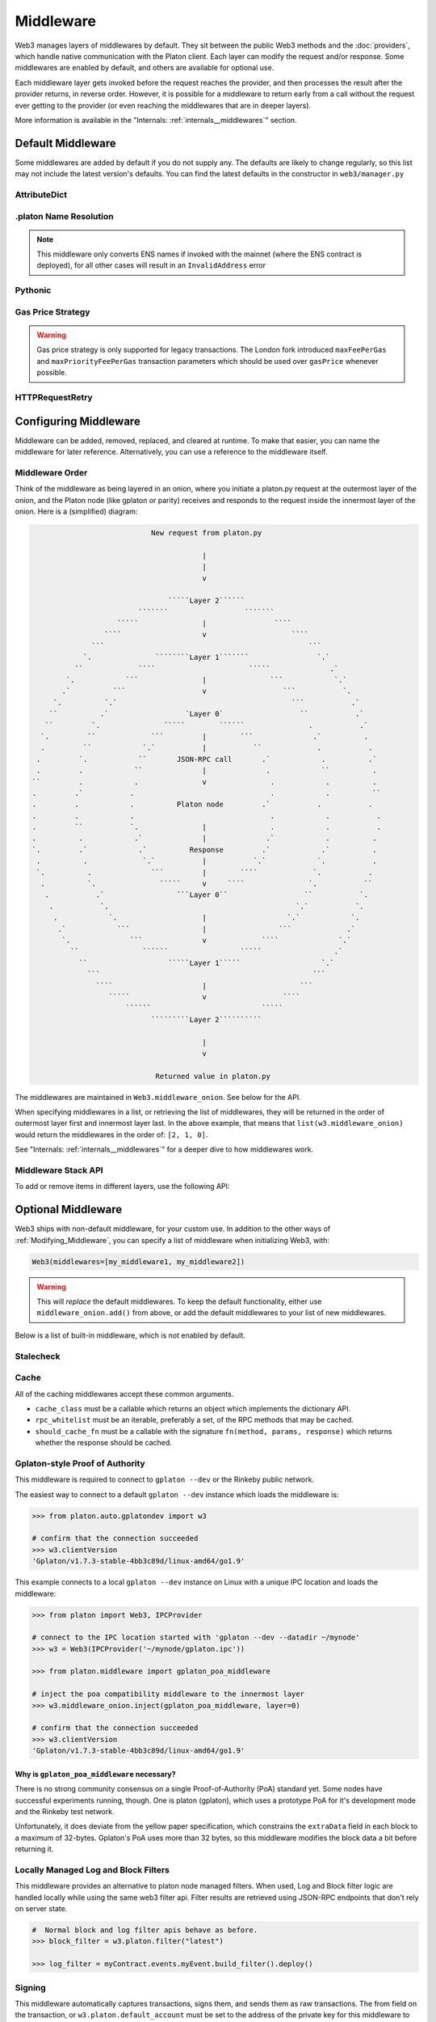Middleware
==========

Web3 manages layers of middlewares by default. They sit between the public Web3 methods and the
:doc:`providers`, which handle native communication with the Platon client. Each layer
can modify the request and/or response. Some middlewares are enabled by default, and
others are available for optional use.

Each middleware layer gets invoked before the request reaches the provider, and then
processes the result after the provider returns, in reverse order. However, it is
possible for a middleware to return early from a
call without the request ever getting to the provider (or even reaching the middlewares
that are in deeper layers).

More information is available in the "Internals: :ref:`internals__middlewares`" section.


.. _default_middleware:

Default Middleware
------------------

Some middlewares are added by default if you do not supply any. The defaults
are likely to change regularly, so this list may not include the latest version's defaults.
You can find the latest defaults in the constructor in ``web3/manager.py``

AttributeDict
~~~~~~~~~~~~~~~~~~

.. py:method:: web3.middleware.attrdict_middleware

    This middleware converts the output of a function from a dictionary to an ``AttributeDict``
    which enables dot-syntax access, like ``platon.get_block('latest').number``
    in addition to ``platon.get_block('latest')['number']``.

.platon Name Resolution
~~~~~~~~~~~~~~~~~~~~~

.. py:method:: web3.middleware.name_to_address_middleware

    This middleware converts Platon Name Service (ENS) names into the
    address that the name points to. For example :meth:`w3.platon.send_transaction <web3.platon.Platon.send_transaction>` will
    accept .platon names in the 'from' and 'to' fields.

.. note::
    This middleware only converts ENS names if invoked with the mainnet
    (where the ENS contract is deployed), for all other cases will result in an
    ``InvalidAddress`` error

Pythonic
~~~~~~~~~~~~

.. py:method:: web3.middleware.pythonic_middleware

    This converts arguments and returned values to python primitives,
    where appropriate. For example, it converts the raw hex string returned by the RPC call
    ``platon_blockNumber`` into an ``int``.

Gas Price Strategy
~~~~~~~~~~~~~~~~~~~~~~~~
.. warning::
    Gas price strategy is only supported for legacy transactions. The London fork
    introduced ``maxFeePerGas`` and ``maxPriorityFeePerGas`` transaction parameters
    which should be used over ``gasPrice`` whenever possible.


.. py:method:: web3.middleware.gas_price_strategy_middleware

    This adds a gasPrice to transactions if applicable and when a gas price strategy has
    been set. See :ref:`Gas_Price` for information about how gas price is derived.

HTTPRequestRetry
~~~~~~~~~~~~~~~~~~

.. py:method:: web3.middleware.http_retry_request_middleware

    This middleware is a default specifically for HTTPProvider that retries failed
    requests that return the following errors: ``ConnectionError``, ``HTTPError``, ``Timeout``,
    ``TooManyRedirects``. Additionally there is a whitelist that only allows certain
    methods to be retried in order to not resend transactions, excluded methods are:
    ``platon_sendTransaction``, ``personal_signAndSendTransaction``, ``personal_sendTransaction``.

.. _Modifying_Middleware:

Configuring Middleware
-----------------------

Middleware can be added, removed, replaced, and cleared at runtime. To make that easier, you
can name the middleware for later reference. Alternatively, you can use a reference to the
middleware itself.

Middleware Order
~~~~~~~~~~~~~~~~~~

Think of the middleware as being layered in an onion, where you initiate a platon.py request at
the outermost layer of the onion, and the Platon node (like gplaton or parity) receives and responds
to the request inside the innermost layer of the onion. Here is a (simplified) diagram:

.. code-block:: none

                                         New request from platon.py

                                                     |
                                                     |
                                                     v

                                             `````Layer 2``````
                                      ```````                  ```````
                                 `````               |                ````
                              ````                   v                    ````
                           ```                                                ```
                         `.               ````````Layer 1```````                `.`
                       ``             ````                      `````              .`
                     `.            ```               |               ```            `.`
                    .`          ```                  v                  ```           `.
                  `.          `.`                                         ```           .`
                 ``          .`                  `Layer 0`                  ``           .`
                ``         `.               `````        ``````               .           .`
               `.         ``             ```         |        ```              .`          .
               .         ``            `.`           |           ``             .           .
              .         `.            ``       JSON-RPC call       .`            .          .`
              .         .            ``              |              .            ``          .
             ``         .            .               v               .            .          .
             .         .`           .                                .            .          ``
             .         .            .          Platon node         .`           .           .
             .         .            .                                .            .           .
             .         ``           `.               |               .            .           .
             .          .            .`              |              .`            .          .
             `.         .`            .`          Response         .`            .`          .
              .          .             `.`           |           `.`            `.           .
              `.          .              ```         |        ````             `.           .
               .          `.               `````     v     ````               `.           ``
                .           .`                 ```Layer 0``                  ``           `.
                 .           `.                                            `.`           `.
                  .            `.                    |                   `.`            `.
                   .`            ```                 |                 ```             .`
                    `.              ```              v             ````              `.`
                      ``               ``````                 `````                 .`
                        ``                   `````Layer 1`````                   `.`
                          ```                                                  ```
                            ````                     |                      ```
                               `````                 v                  ````
                                   ``````                          `````
                                         `````````Layer 2``````````

                                                     |
                                                     v

                                          Returned value in platon.py


The middlewares are maintained in ``Web3.middleware_onion``. See
below for the API.

When specifying middlewares in a list, or retrieving the list of middlewares, they will
be returned in the order of outermost layer first and innermost layer last. In the above
example, that means that ``list(w3.middleware_onion)`` would return the middlewares in
the order of: ``[2, 1, 0]``.

See "Internals: :ref:`internals__middlewares`" for a deeper dive to how middlewares work.

Middleware Stack API
~~~~~~~~~~~~~~~~~~~~~

To add or remove items in different layers, use the following API:

.. py:method:: Web3.middleware_onion.add(middleware, name=None)

    Middleware will be added to the outermost layer. That means the new middleware will modify the
    request first, and the response last. You can optionally name it with any hashable object,
    typically a string.

    .. code-block:: python

        >>> w3 = Web3(...)
        >>> w3.middleware_onion.add(web3.middleware.pythonic_middleware)
        # or
        >>> w3.middleware_onion.add(web3.middleware.pythonic_middleware, 'pythonic')

.. py:method:: Web3.middleware_onion.inject(middleware, name=None, layer=None)

    Inject a named middleware to an arbitrary layer.

    The current implementation only supports injection at the innermost or
    outermost layers. Note that injecting to the outermost layer is equivalent to calling
    :meth:`Web3.middleware_onion.add` .

    .. code-block:: python

        # Either of these will put the pythonic middleware at the innermost layer
        >>> w3 = Web3(...)
        >>> w3.middleware_onion.inject(web3.middleware.pythonic_middleware, layer=0)
        # or
        >>> w3.middleware_onion.inject(web3.middleware.pythonic_middleware, 'pythonic', layer=0)

.. py:method:: Web3.middleware_onion.remove(middleware)

    Middleware will be removed from whatever layer it was in. If you added the middleware with
    a name, use the name to remove it. If you added the middleware as an object, use the object
    again later to remove it:

    .. code-block:: python

        >>> w3 = Web3(...)
        >>> w3.middleware_onion.remove(web3.middleware.pythonic_middleware)
        # or
        >>> w3.middleware_onion.remove('pythonic')

.. py:method:: Web3.middleware_onion.replace(old_middleware, new_middleware)

    Middleware will be replaced from whatever layer it was in. If the middleware was named, it will
    continue to have the same name. If it was un-named, then you will now reference it with the new
    middleware object.

    .. code-block:: python

        >>> from platon.middleware import pythonic_middleware, attrdict_middleware
        >>> w3 = Web3(...)

        >>> w3.middleware_onion.replace(pythonic_middleware, attrdict_middleware)
        # this is now referenced by the new middleware object, so to remove it:
        >>> w3.middleware_onion.remove(attrdict_middleware)

        # or, if it was named

        >>> w3.middleware_onion.replace('pythonic', attrdict_middleware)
        # this is still referenced by the original name, so to remove it:
        >>> w3.middleware_onion.remove('pythonic')

.. py:method:: Web3.middleware_onion.clear()

    Empty all the middlewares, including the default ones.

    .. code-block:: python

        >>> w3 = Web3(...)
        >>> w3.middleware_onion.clear()
        >>> assert len(w3.middleware_onion) == 0


Optional Middleware
-----------------------

Web3 ships with non-default middleware, for your custom use. In addition to the other ways of
:ref:`Modifying_Middleware`, you can specify a list of middleware when initializing Web3, with:

.. code-block:: python

    Web3(middlewares=[my_middleware1, my_middleware2])

.. warning::
  This will
  *replace* the default middlewares. To keep the default functionality,
  either use ``middleware_onion.add()`` from above, or add the default middlewares to your list of
  new middlewares.

Below is a list of built-in middleware, which is not enabled by default.

Stalecheck
~~~~~~~~~~~~

.. py:method:: web3.middleware.make_stalecheck_middleware(allowable_delay)

    This middleware checks how stale the blockchain is, and interrupts calls with a failure
    if the blockchain is too old.

    * ``allowable_delay`` is the length in seconds that the blockchain is allowed to be
      behind of ``time.time()``

    Because this middleware takes an argument, you must create the middleware
    with a method call.

    .. code-block:: python

        two_day_stalecheck = make_stalecheck_middleware(60 * 60 * 24 * 2)
        web3.middleware_onion.add(two_day_stalecheck)

    If the latest block in the blockchain is older than 2 days in this example, then the
    middleware will raise a ``StaleBlockchain`` exception on every call except
    ``web3.platon.get_block()``.


Cache
~~~~~~~~~~~

All of the caching middlewares accept these common arguments.

* ``cache_class`` must be a callable which returns an object which implements the dictionary API.
* ``rpc_whitelist`` must be an iterable, preferably a set, of the RPC methods that may be cached.
* ``should_cache_fn`` must be a callable with the signature ``fn(method, params, response)`` which returns whether the response should be cached.


.. py:method:: web3.middleware.construct_simple_cache_middleware(cache_class, rpc_whitelist, should_cache_fn)

    Constructs a middleware which will cache the return values for any RPC
    method in the ``rpc_whitelist``.

    A ready to use version of this middleware can be found at
    ``web3.middlewares.simple_cache_middleware``.


.. py:method:: web3.middleware.construct_time_based_cache_middleware(cache_class, cache_expire_seconds, rpc_whitelist, should_cache_fn)

    Constructs a middleware which will cache the return values for any RPC
    method in the ``rpc_whitelist`` for an amount of time defined by
    ``cache_expire_seconds``.

    * ``cache_expire_seconds`` should be the number of seconds a value may
      remain in the cache before being evicted.

    A ready to use version of this middleware can be found at
    ``web3.middlewares.time_based_cache_middleware``.


.. py:method:: web3.middleware.construct_latest_block_based_cache_middleware(cache_class, average_block_time_sample_size, default_average_block_time, rpc_whitelist, should_cache_fn)

    Constructs a middleware which will cache the return values for any RPC
    method in the ``rpc_whitelist`` for the latest block.
    It avoids re-fetching the current latest block for each
    request by tracking the current average block time and only requesting
    a new block when the last seen latest block is older than the average
    block time.

    * ``average_block_time_sample_size`` The number of blocks which should be
      sampled to determine the average block time.
    * ``default_average_block_time`` The initial average block time value to
      use for cases where there is not enough chain history to determine the
      average block time.

    A ready to use version of this middleware can be found at
    ``web3.middlewares.latest_block_based_cache_middleware``.

.. _gplaton-poa:

Gplaton-style Proof of Authority
~~~~~~~~~~~~~~~~~~~~~~~~~~~~~~~~~~

This middleware is required to connect to ``gplaton --dev`` or the Rinkeby public network.

The easiest way to connect to a default ``gplaton --dev`` instance which loads the middleware is:


.. code-block:: python

    >>> from platon.auto.gplatondev import w3

    # confirm that the connection succeeded
    >>> w3.clientVersion
    'Gplaton/v1.7.3-stable-4bb3c89d/linux-amd64/go1.9'

This example connects to a local ``gplaton --dev`` instance on Linux with a
unique IPC location and loads the middleware:


.. code-block:: python

    >>> from platon import Web3, IPCProvider

    # connect to the IPC location started with 'gplaton --dev --datadir ~/mynode'
    >>> w3 = Web3(IPCProvider('~/mynode/gplaton.ipc'))

    >>> from platon.middleware import gplaton_poa_middleware

    # inject the poa compatibility middleware to the innermost layer
    >>> w3.middleware_onion.inject(gplaton_poa_middleware, layer=0)

    # confirm that the connection succeeded
    >>> w3.clientVersion
    'Gplaton/v1.7.3-stable-4bb3c89d/linux-amd64/go1.9'

Why is ``gplaton_poa_middleware`` necessary?
''''''''''''''''''''''''''''''''''''''''''''''''''''''''

There is no strong community consensus on a single Proof-of-Authority (PoA) standard yet.
Some nodes have successful experiments running, though. One is platon (gplaton),
which uses a prototype PoA for it's development mode and the Rinkeby test network.

Unfortunately, it does deviate from the yellow paper specification, which constrains the
``extraData`` field in each block to a maximum of 32-bytes. Gplaton's PoA uses more than
32 bytes, so this middleware modifies the block data a bit before returning it.

.. _local-filter:

Locally Managed Log and Block Filters
~~~~~~~~~~~~~~~~~~~~~~~~~~~~~~~~~~~~~

This middleware provides an alternative to platon node managed filters. When used, Log and
Block filter logic are handled locally while using the same web3 filter api. Filter results are
retrieved using JSON-RPC endpoints that don't rely on server state.

.. doctest::

    >>> from platon import Web3, PlatonTesterProvider
        >>> w3 = Web3(PlatonTesterProvider())
        >>> from platon.middleware import local_filter_middleware
        >>> w3.middleware_onion.add(local_filter_middleware)
    >>> w3 = Web3(PlatonTesterProvider())
    >>> from platon.middleware import local_filter_middleware
    >>> w3.middleware_onion.add(local_filter_middleware)

.. code-block:: python

    #  Normal block and log filter apis behave as before.
    >>> block_filter = w3.platon.filter("latest")

    >>> log_filter = myContract.events.myEvent.build_filter().deploy()

Signing
~~~~~~~

.. py:method:: web3.middleware.construct_sign_and_send_raw_middleware(private_key_or_account)

This middleware automatically captures transactions, signs them, and sends them as raw transactions. The from field on the transaction, or ``w3.platon.default_account`` must be set to the address of the private key for this middleware to have any effect.

   * ``private_key_or_account`` A single private key or a tuple, list or set of private keys.

      Keys can be in any of the following formats:

      * An ``platon_account.LocalAccount`` object
      * An ``platon_keys.PrivateKey`` object
      * A raw private key as a hex string or byte string

.. code-block:: python

   >>> from platon import Web3, PlatonTesterProvider
   >>> w3 = Web3(PlatonTesterProvider)
   >>> from platon.middleware import construct_sign_and_send_raw_middleware
   >>> from platon_account import Account
   >>> acct = Account.create('KEYSMASH FJAFJKLDSKF7JKFDJ 1530')
   >>> w3.middleware_onion.add(construct_sign_and_send_raw_middleware(acct))
   >>> w3.platon.default_account = acct.address
   # Now you can send a tx from acct.address without having to build and sign each raw transaction
